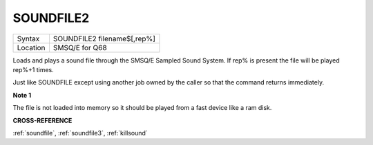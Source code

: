 .. _soundfile2:

SOUNDFILE2
==========

+----------+-------------------------------------------------------------------+
| Syntax   | SOUNDFILE2 filename$[,rep%]                                       |
+----------+-------------------------------------------------------------------+
| Location | SMSQ/E for Q68                                                    |
+----------+-------------------------------------------------------------------+

Loads and plays a sound file through the SMSQ/E Sampled Sound
System. If rep% is present the file will be played rep%+1 times.

Just like SOUNDFILE except using another job owned by the caller so
that the command returns immediately.

**Note 1**

The file is not loaded into memory so it should be played from a fast
device like a ram disk.

**CROSS-REFERENCE**

:ref:`soundfile`,
:ref:`soundfile3`,
:ref:`killsound`
     
     

